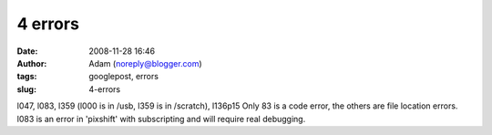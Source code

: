 4 errors
########
:date: 2008-11-28 16:46
:author: Adam (noreply@blogger.com)
:tags: googlepost, errors
:slug: 4-errors

l047, l083, l359 (l000 is in /usb, l359 is in /scratch), l136p15
Only 83 is a code error, the others are file location errors. l083 is an
error in 'pixshift' with subscripting and will require real debugging.
